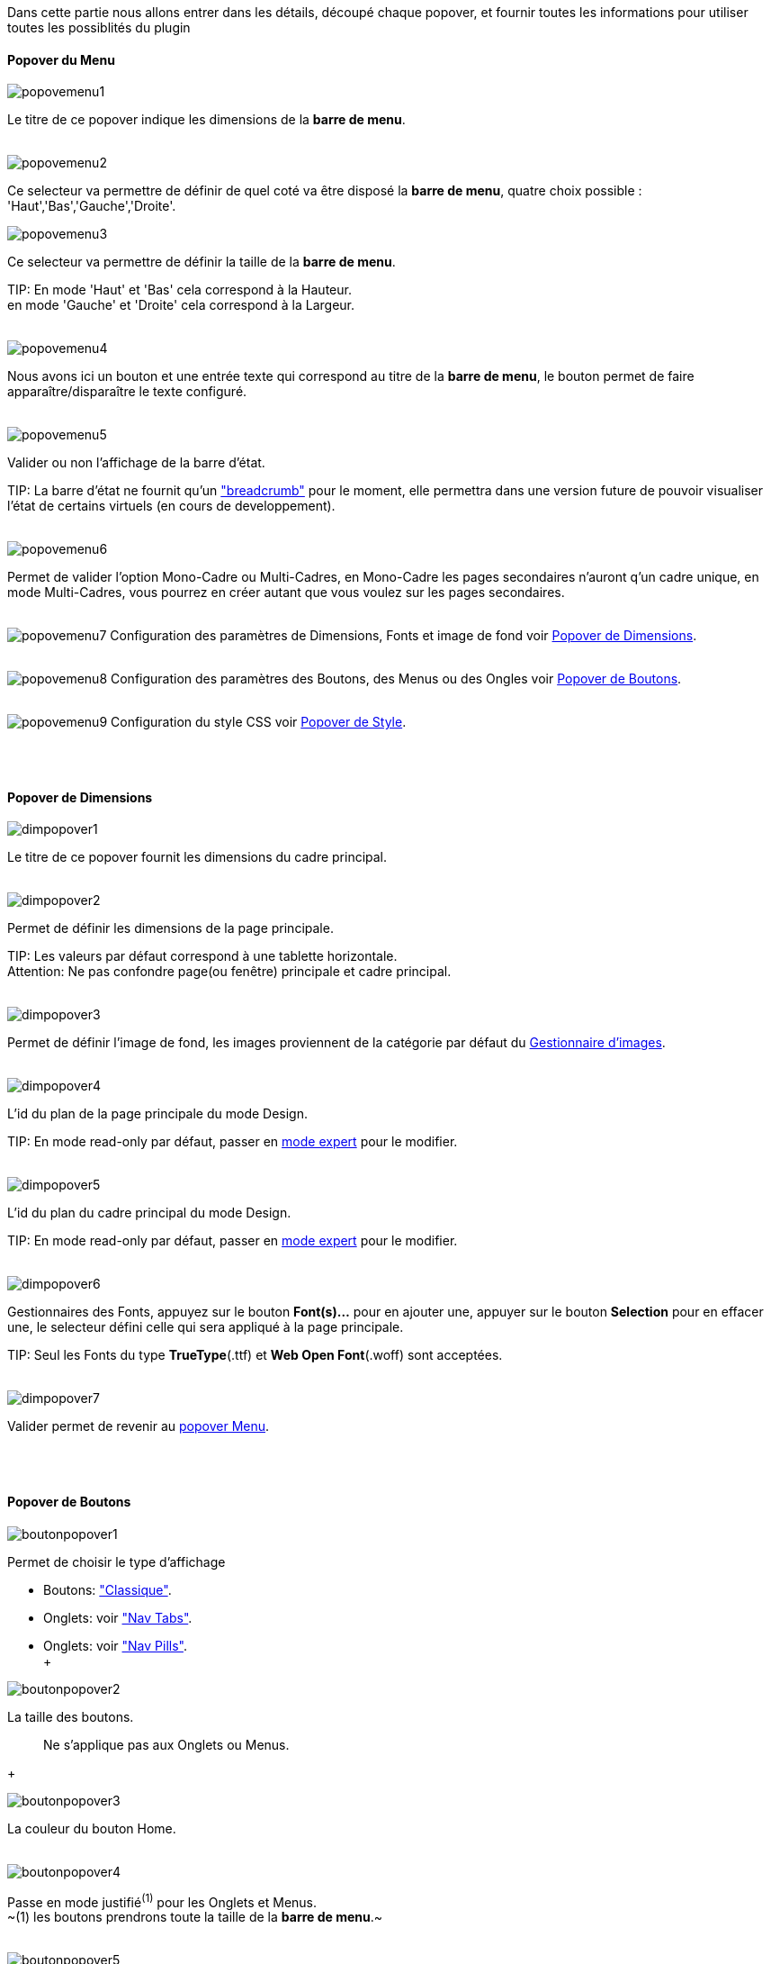 Dans cette partie nous allons entrer dans les détails, découpé chaque popover, et fournir toutes les informations pour utiliser toutes les possiblités du plugin

==== Popover du Menu
image::../images/popovemenu1.png[]
Le titre de ce popover indique les dimensions de la *barre de menu*. +
 +
 
image::../images/popovemenu2.png[]
Ce selecteur va permettre de définir de quel coté va être disposé la *barre de menu*, quatre choix possible : 'Haut','Bas','Gauche','Droite'. +

image::../images/popovemenu3.png[]

Ce selecteur va permettre de définir la taille de la *barre de menu*.

TIP:
En mode 'Haut' et 'Bas' cela correspond à la Hauteur. +
en mode 'Gauche' et 'Droite' cela correspond à la Largeur. +
 +

image::../images/popovemenu4.png[]
Nous avons ici un bouton et une entrée texte qui correspond au titre de la *barre de menu*, le bouton permet de faire apparaître/disparaître le texte configuré. +
 +

image::../images/popovemenu5.png[]
Valider ou non l'affichage de la barre d'état. +

TIP:
La barre d'état ne fournit qu'un link:http://getbootstrap.com/components/#breadcrumbs["breadcrumb"] pour le moment, elle permettra dans une version future de pouvoir visualiser l'état de certains virtuels (en cours de developpement). +
 +

image::../images/popovemenu6.png[]
Permet de valider l'option Mono-Cadre ou Multi-Cadres, en Mono-Cadre les pages secondaires n'auront q'un cadre unique, en mode Multi-Cadres, vous pourrez en créer autant que vous voulez sur les pages secondaires. +
 +

image:../images/popovemenu7.png[]
Configuration des paramètres de Dimensions, Fonts et image de fond voir <<dimensions, Popover de Dimensions>>. +
 +
 
image:../images/popovemenu8.png[]
Configuration des paramètres des Boutons, des Menus ou des Ongles voir <<boutons,Popover de Boutons>>. +
 +
 
image:../images/popovemenu9.png[]
Configuration du style CSS voir <<styles,Popover de Style>>. +
 +
 
[[dimensions]] +

==== Popover de Dimensions

image::../images/dimpopover1.png[]
Le titre de ce popover fournit les dimensions du cadre principal. +
 +
 
image::../images/dimpopover2.png[]
Permet de définir les dimensions de la page principale. +

TIP:
Les valeurs par défaut correspond à une tablette horizontale. +
[red]#Attention:# Ne pas confondre page(ou fenêtre) principale et cadre principal. +
 +

image::../images/dimpopover3.png[]
Permet de définir l'image de fond, les images proviennent de la catégorie par défaut du <<gestImages,Gestionnaire d'images>>. +
 +

image::../images/dimpopover4.png[]
L'id du plan de la page principale du mode Design. +

TIP:
En mode read-only par défaut, passer en <<modeExpert,mode expert>> pour le modifier. +
 +
 
image::../images/dimpopover5.png[]
L'id du plan du cadre principal du mode Design. +

TIP:
En mode read-only par défaut, passer en <<modeExpert,mode expert>> pour le modifier. +
 +

image::../images/dimpopover6.png[]
Gestionnaires des Fonts, appuyez sur le bouton *Font(s)...* pour en ajouter une, appuyer sur le bouton *Selection* pour en effacer une, le selecteur défini celle qui sera appliqué à la page principale. +

TIP:
Seul les Fonts du type *TrueType*(.ttf) et *Web Open Font*(.woff) sont acceptées. +
 +
 
image::../images/dimpopover7.png[]
Valider permet de revenir au <<popover-du-menu,popover Menu>>. +
 +

[[boutons]] +

==== Popover de Boutons

image::../images/boutonpopover1.png[]
Permet de choisir le type d'affichage +

* Boutons: link:http://getbootstrap.com/css/#buttons["Classique"].
* Onglets: voir link:http://getbootstrap.com/css/#nav-tabs["Nav Tabs"].
* Onglets: voir link:http://getbootstrap.com/css/#nav-pills["Nav Pills"]. +
 +
  
image::../images/boutonpopover2.png[]
La taille des boutons. +
____
Ne s'applique pas aux Onglets ou Menus. +
____
+ 
 
image::../images/boutonpopover3.png[]
La couleur du bouton Home. +
 +

image::../images/boutonpopover4.png[]
Passe en mode justifié^(1)^ pour les Onglets et Menus. +
~(1) les boutons prendrons toute la taille de la *barre de menu*.~ +
 +

image::../images/boutonpopover5.png[]
Permet d'utiliser le format groupé pour les boutons. +

____
Ne s'applique pas aux Onglets ou Menus. +
____

image::../images/menugroupé.png[] 
 +

image::../images/boutonpopover6.png[]
Permet de décaler les boutons sur la *barre de menu*. +
 +

image::../images/boutonpopover7.png[]
Le premier bouton permet d'<<ajoutBouton,ajouter un bouton>>, le suivant d'éditer le bouton indiquer par le sélecteur. +
 +

image::../images/boutonpopover8.png[]
permet de re-classer les boutons dans l'ordre que l'on veut. +
Il suffit de cliquer et glisser le bouton à l'emplacement désirer, cliquez sur *Valider* pour valider les modifications. +
 +

image::../images/boutonpopover9.png[]
Valider permet de revenir au <<popover-du-menu,popover Menu>>. +
 +

[[ajoutBouton]] +

===== Ajout/Edition d'un Bouton
image:../images/creabouton.png[] image:../images/editbouton.png[]
Indiqué le *Nom* du bouton, choississez sa *Couleur* +
Le bouton *Sous-menu* permet d'afficher les entrées de sous-menu, Cliquez sur le bouton image:../images/plus.png[] pour en rajouter une, le bouton image:../images/trash.png[] permet d'éffacer l'entrée. +

TIP:
Les IDs des plan sont en mode read-only par défaut, passer en <<modeExpert,mode expert>> pour le modifier. +
 +
 
[[styles]] +

==== Popover de Style

image::../images/stylepopover1.png[]
La case à cocher sert à utiliser ces propres couleurs pour le texte et le fond si elle est cocher sinon les couleurs du profil Jeedom seront utilisées. +
 +

image::../images/stylepopover2.png[]
Définit la configuration des bordures pour la *barre de menu* le cadre principale, la barre d'état et les pages secondaires. +
 +

image::../images/stylepopover3.png[]
Définit la configuration de l'ombre pour la *barre de menu* le cadre principale, la barre d'état et les pages secondaires. +
 +

image::../images/stylepopover4.png[]
Valider permet de revenir au <<popover-du-menu,popover Menu>>. +
 +

